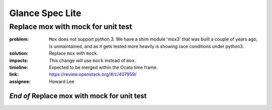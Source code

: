 ================
Glance Spec Lite
================

Replace mox with mock for unit test
-----------------------------------

:problem: ``Mox`` does not support python 3. We have a shim module 'mox3' that was
          built a couple of years ago, is unmaintained, and as it gets tested
          more heavily is showing race conditions under python3.

:solution: Replace ``mox`` with ``mock``.

:impacts: This change will use ``mock`` instead of ``mox``.

:timeline: Expected to be merged within the Ocata time frame.

:link: https://review.openstack.org/#/c/407959/

:assignee: Howard Lee

`End of` Replace mox with mock for unit test
++++++++++++++++++++++++++++++++++++++++++++
